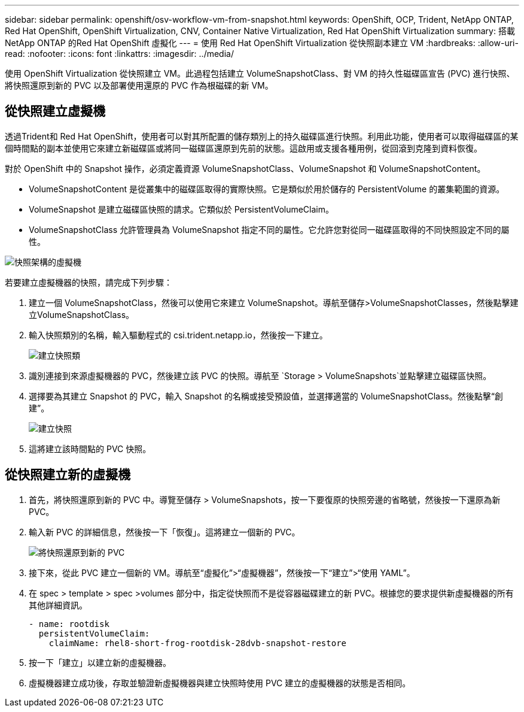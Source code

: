 ---
sidebar: sidebar 
permalink: openshift/osv-workflow-vm-from-snapshot.html 
keywords: OpenShift, OCP, Trident, NetApp ONTAP, Red Hat OpenShift, OpenShift Virtualization, CNV, Container Native Virtualization, Red Hat OpenShift Virtualization 
summary: 搭載NetApp ONTAP 的Red Hat OpenShift 虛擬化 
---
= 使用 Red Hat OpenShift Virtualization 從快照副本建立 VM
:hardbreaks:
:allow-uri-read: 
:nofooter: 
:icons: font
:linkattrs: 
:imagesdir: ../media/


[role="lead"]
使用 OpenShift Virtualization 從快照建立 VM。此過程包括建立 VolumeSnapshotClass、對 VM 的持久性磁碟區宣告 (PVC) 進行快照、將快照還原到新的 PVC 以及部署使用還原的 PVC 作為根磁碟的新 VM。



== 從快照建立虛擬機

透過Trident和 Red Hat OpenShift，使用者可以對其所配置的儲存類別上的持久磁碟區進行快照。利用此功能，使用者可以取得磁碟區的某個時間點的副本並使用它來建立新磁碟區或將同一磁碟區還原到先前的狀態。這啟用或支援各種用例，從回滾到克隆到資料恢復。

對於 OpenShift 中的 Snapshot 操作，必須定義資源 VolumeSnapshotClass、VolumeSnapshot 和 VolumeSnapshotContent。

* VolumeSnapshotContent 是從叢集中的磁碟區取得的實際快照。它是類似於用於儲存的 PersistentVolume 的叢集範圍的資源。
* VolumeSnapshot 是建立磁碟區快照的請求。它類似於 PersistentVolumeClaim。
* VolumeSnapshotClass 允許管理員為 VolumeSnapshot 指定不同的屬性。它允許您對從同一磁碟區取得的不同快照設定不同的屬性。


image:redhat-openshift-060.png["快照架構的虛擬機"]

若要建立虛擬機器的快照，請完成下列步驟：

. 建立一個 VolumeSnapshotClass，然後可以使用它來建立 VolumeSnapshot。導航至儲存>VolumeSnapshotClasses，然後點擊建立VolumeSnapshotClass。
. 輸入快照類別的名稱，輸入驅動程式的 csi.trident.netapp.io，然後按一下建立。
+
image:redhat-openshift-061.png["建立快照類"]

. 識別連接到來源虛擬機器的 PVC，然後建立該 PVC 的快照。導航至 `Storage > VolumeSnapshots`並點擊建立磁碟區快照。
. 選擇要為其建立 Snapshot 的 PVC，輸入 Snapshot 的名稱或接受預設值，並選擇適當的 VolumeSnapshotClass。然後點擊“創建”。
+
image:redhat-openshift-062.png["建立快照"]

. 這將建立該時間點的 PVC 快照。




== 從快照建立新的虛擬機

. 首先，將快照還原到新的 PVC 中。導覽至儲存 > VolumeSnapshots，按一下要復原的快照旁邊的省略號，然後按一下還原為新 PVC。
. 輸入新 PVC 的詳細信息，然後按一下「恢復」。這將建立一個新的 PVC。
+
image:redhat-openshift-063.png["將快照還原到新的 PVC"]

. 接下來，從此 PVC 建立一個新的 VM。導航至“虛擬化”>“虛擬機器”，然後按一下“建立”>“使用 YAML”。
. 在 spec > template > spec >volumes 部分中，指定從快照而不是從容器磁碟建立的新 PVC。根據您的要求提供新虛擬機器的所有其他詳細資訊。
+
[source, cli]
----
- name: rootdisk
  persistentVolumeClaim:
    claimName: rhel8-short-frog-rootdisk-28dvb-snapshot-restore
----
. 按一下「建立」以建立新的虛擬機器。
. 虛擬機器建立成功後，存取並驗證新虛擬機器與建立快照時使用 PVC 建立的虛擬機器的狀態是否相同。

